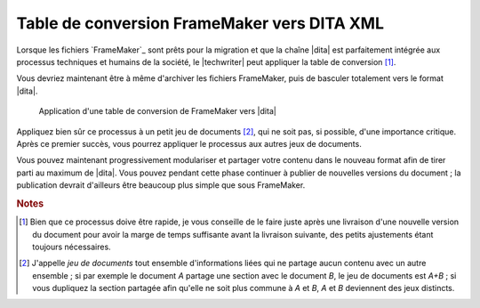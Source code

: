 .. Copyright 2011-2014 Olivier Carrère
.. Cette œuvre est mise à disposition selon les termes de la licence Creative
.. Commons Attribution - Pas d'utilisation commerciale - Partage dans les mêmes
.. conditions 4.0 international.

.. code review: no code

.. _table-de-conversion-framemaker-vers-dita-xml:

Table de conversion FrameMaker vers DITA XML
============================================

Lorsque les fichiers `FrameMaker`_
sont prêts pour la migration
et que la chaîne |dita| est
parfaitement intégrée aux processus techniques et humains de la société, le
|techwriter| peut appliquer la table de conversion [#]_.

Vous devriez maintenant être à même d'archiver les fichiers FrameMaker, puis de
basculer totalement vers le format |dita|.

.. figure:: graphics/dita-migration.png

   Application d'une table de conversion de FrameMaker vers |dita|

Appliquez bien sûr ce processus à un petit jeu de documents [#]_, qui ne soit
pas, si possible, d'une importance critique. Après ce premier succès, vous
pourrez appliquer le processus aux autres jeux de documents.

Vous pouvez maintenant progressivement modulariser et partager votre contenu
dans le nouveau format afin de tirer parti au maximum de |dita|. Vous pouvez
pendant cette phase continuer à publier de nouvelles versions du document ; la
publication devrait d'ailleurs être beaucoup plus simple que sous FrameMaker.

.. rubric:: Notes

.. [#] Bien que ce processus doive être rapide, je vous conseille de le faire
       juste après une livraison d'une nouvelle version du document pour avoir
       la marge de temps suffisante avant la livraison suivante, des petits
       ajustements étant toujours nécessaires.

.. [#] J'appelle *jeu de documents* tout ensemble d'informations liées qui ne
       partage aucun contenu avec un autre ensemble ; si par exemple le document
       *A* partage une section avec le document *B*, le jeu de documents est
       *A+B* ; si vous dupliquez la section partagée afin qu'elle ne soit plus
       commune à *A* et *B*, *A* et *B* deviennent des jeux distincts.

.. text review: yes
